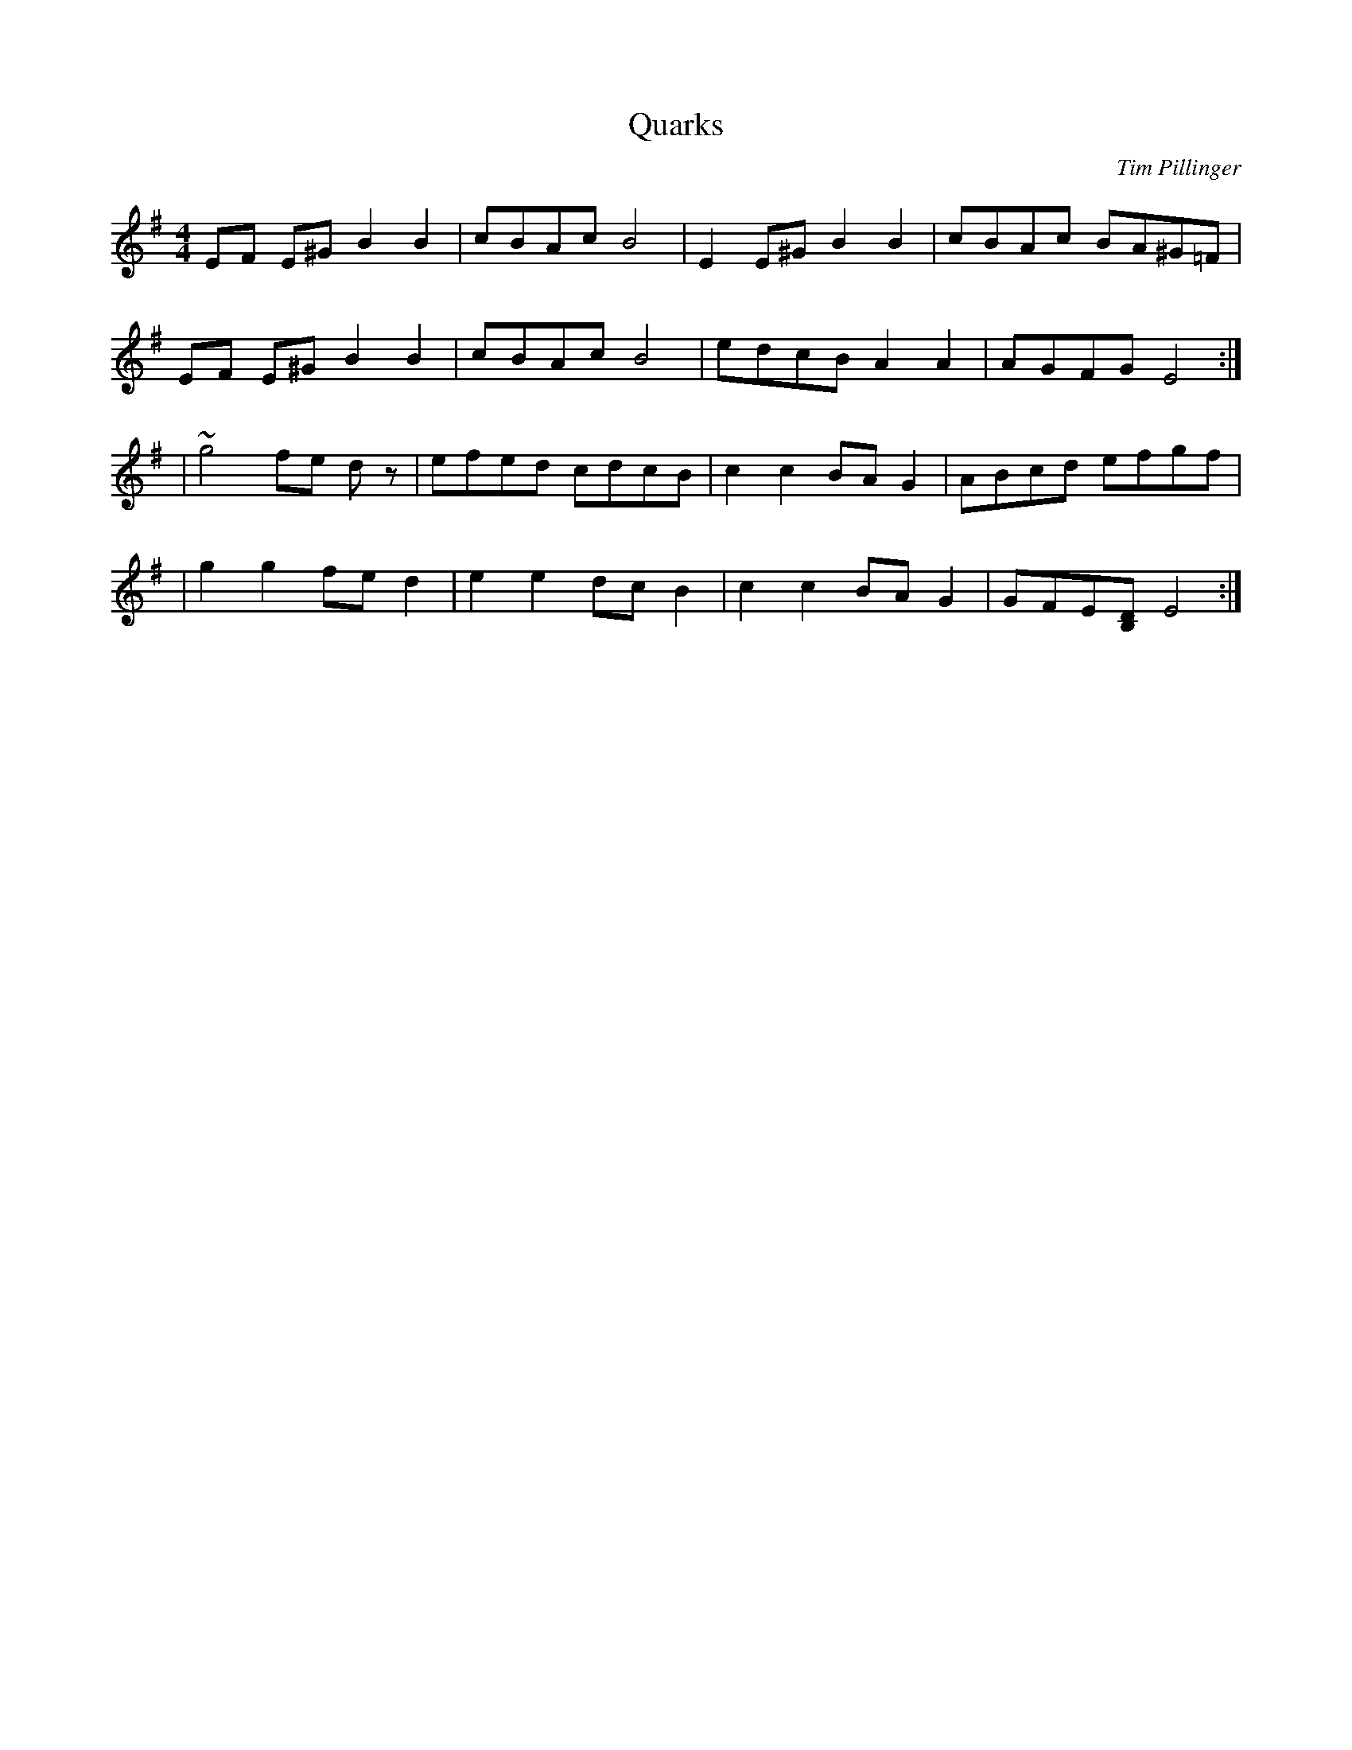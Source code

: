 X:1
T:Quarks
C:Tim Pillinger
M:4/4
L:1/8
K:Emin
EF E^G B2B2 | cBAc B4 | E2 E^G B2B2 | cBAc BA^G=F |
EF E^G B2B2 | cBAc B4 | edcB A2A2 | AGFG E4 :| 
| ~g4  fe dz | efed cdcB  | c2 c2 BA G2 | ABcd efgf |
| g2 g2 fe d2 | e2 e2 dc B2 | c2 c2 BA G2 | GFE[DB,] E4 :|